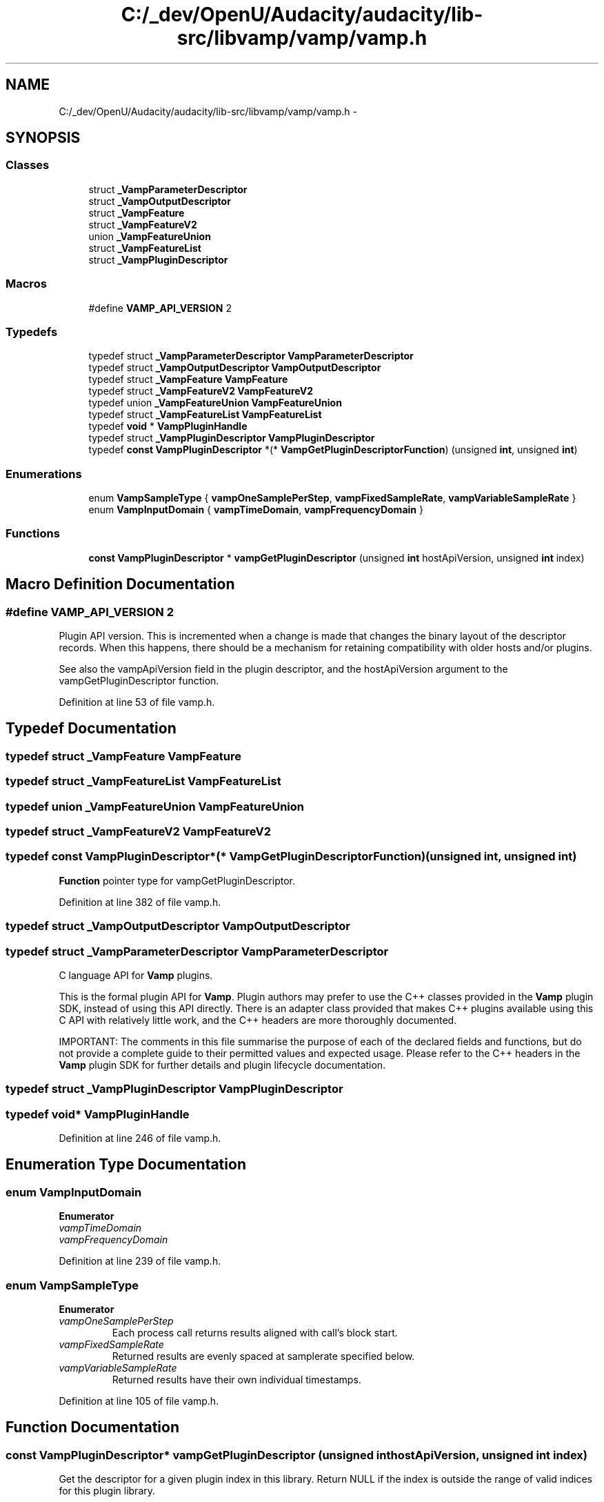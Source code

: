 .TH "C:/_dev/OpenU/Audacity/audacity/lib-src/libvamp/vamp/vamp.h" 3 "Thu Apr 28 2016" "Audacity" \" -*- nroff -*-
.ad l
.nh
.SH NAME
C:/_dev/OpenU/Audacity/audacity/lib-src/libvamp/vamp/vamp.h \- 
.SH SYNOPSIS
.br
.PP
.SS "Classes"

.in +1c
.ti -1c
.RI "struct \fB_VampParameterDescriptor\fP"
.br
.ti -1c
.RI "struct \fB_VampOutputDescriptor\fP"
.br
.ti -1c
.RI "struct \fB_VampFeature\fP"
.br
.ti -1c
.RI "struct \fB_VampFeatureV2\fP"
.br
.ti -1c
.RI "union \fB_VampFeatureUnion\fP"
.br
.ti -1c
.RI "struct \fB_VampFeatureList\fP"
.br
.ti -1c
.RI "struct \fB_VampPluginDescriptor\fP"
.br
.in -1c
.SS "Macros"

.in +1c
.ti -1c
.RI "#define \fBVAMP_API_VERSION\fP   2"
.br
.in -1c
.SS "Typedefs"

.in +1c
.ti -1c
.RI "typedef struct \fB_VampParameterDescriptor\fP \fBVampParameterDescriptor\fP"
.br
.ti -1c
.RI "typedef struct \fB_VampOutputDescriptor\fP \fBVampOutputDescriptor\fP"
.br
.ti -1c
.RI "typedef struct \fB_VampFeature\fP \fBVampFeature\fP"
.br
.ti -1c
.RI "typedef struct \fB_VampFeatureV2\fP \fBVampFeatureV2\fP"
.br
.ti -1c
.RI "typedef union \fB_VampFeatureUnion\fP \fBVampFeatureUnion\fP"
.br
.ti -1c
.RI "typedef struct \fB_VampFeatureList\fP \fBVampFeatureList\fP"
.br
.ti -1c
.RI "typedef \fBvoid\fP * \fBVampPluginHandle\fP"
.br
.ti -1c
.RI "typedef struct \fB_VampPluginDescriptor\fP \fBVampPluginDescriptor\fP"
.br
.ti -1c
.RI "typedef \fBconst\fP \fBVampPluginDescriptor\fP *(* \fBVampGetPluginDescriptorFunction\fP) (unsigned \fBint\fP, unsigned \fBint\fP)"
.br
.in -1c
.SS "Enumerations"

.in +1c
.ti -1c
.RI "enum \fBVampSampleType\fP { \fBvampOneSamplePerStep\fP, \fBvampFixedSampleRate\fP, \fBvampVariableSampleRate\fP }"
.br
.ti -1c
.RI "enum \fBVampInputDomain\fP { \fBvampTimeDomain\fP, \fBvampFrequencyDomain\fP }"
.br
.in -1c
.SS "Functions"

.in +1c
.ti -1c
.RI "\fBconst\fP \fBVampPluginDescriptor\fP * \fBvampGetPluginDescriptor\fP (unsigned \fBint\fP hostApiVersion, unsigned \fBint\fP index)"
.br
.in -1c
.SH "Macro Definition Documentation"
.PP 
.SS "#define VAMP_API_VERSION   2"
Plugin API version\&. This is incremented when a change is made that changes the binary layout of the descriptor records\&. When this happens, there should be a mechanism for retaining compatibility with older hosts and/or plugins\&.
.PP
See also the vampApiVersion field in the plugin descriptor, and the hostApiVersion argument to the vampGetPluginDescriptor function\&. 
.PP
Definition at line 53 of file vamp\&.h\&.
.SH "Typedef Documentation"
.PP 
.SS "typedef struct \fB_VampFeature\fP  \fBVampFeature\fP"

.SS "typedef struct \fB_VampFeatureList\fP  \fBVampFeatureList\fP"

.SS "typedef union \fB_VampFeatureUnion\fP  \fBVampFeatureUnion\fP"

.SS "typedef struct \fB_VampFeatureV2\fP  \fBVampFeatureV2\fP"

.SS "typedef \fBconst\fP \fBVampPluginDescriptor\fP*(* VampGetPluginDescriptorFunction) (unsigned \fBint\fP, unsigned \fBint\fP)"
\fBFunction\fP pointer type for vampGetPluginDescriptor\&. 
.PP
Definition at line 382 of file vamp\&.h\&.
.SS "typedef struct \fB_VampOutputDescriptor\fP  \fBVampOutputDescriptor\fP"

.SS "typedef struct \fB_VampParameterDescriptor\fP  \fBVampParameterDescriptor\fP"
C language API for \fBVamp\fP plugins\&.
.PP
This is the formal plugin API for \fBVamp\fP\&. Plugin authors may prefer to use the C++ classes provided in the \fBVamp\fP plugin SDK, instead of using this API directly\&. There is an adapter class provided that makes C++ plugins available using this C API with relatively little work, and the C++ headers are more thoroughly documented\&.
.PP
IMPORTANT: The comments in this file summarise the purpose of each of the declared fields and functions, but do not provide a complete guide to their permitted values and expected usage\&. Please refer to the C++ headers in the \fBVamp\fP plugin SDK for further details and plugin lifecycle documentation\&. 
.SS "typedef struct \fB_VampPluginDescriptor\fP  \fBVampPluginDescriptor\fP"

.SS "typedef \fBvoid\fP* \fBVampPluginHandle\fP"

.PP
Definition at line 246 of file vamp\&.h\&.
.SH "Enumeration Type Documentation"
.PP 
.SS "enum \fBVampInputDomain\fP"

.PP
\fBEnumerator\fP
.in +1c
.TP
\fB\fIvampTimeDomain \fP\fP
.TP
\fB\fIvampFrequencyDomain \fP\fP
.PP
Definition at line 239 of file vamp\&.h\&.
.SS "enum \fBVampSampleType\fP"

.PP
\fBEnumerator\fP
.in +1c
.TP
\fB\fIvampOneSamplePerStep \fP\fP
Each process call returns results aligned with call's block start\&. 
.TP
\fB\fIvampFixedSampleRate \fP\fP
Returned results are evenly spaced at samplerate specified below\&. 
.TP
\fB\fIvampVariableSampleRate \fP\fP
Returned results have their own individual timestamps\&. 
.PP
Definition at line 105 of file vamp\&.h\&.
.SH "Function Documentation"
.PP 
.SS "\fBconst\fP \fBVampPluginDescriptor\fP* vampGetPluginDescriptor (unsigned \fBint\fP hostApiVersion, unsigned \fBint\fP index)"
Get the descriptor for a given plugin index in this library\&. Return NULL if the index is outside the range of valid indices for this plugin library\&.
.PP
The hostApiVersion argument tells the library code the highest \fBVamp\fP API version supported by the host\&. The function should return a plugin descriptor compatible with the highest API version supported by the library that is no higher than that supported by the host\&. Provided the descriptor has the correct vampApiVersion field for its actual compatibility level, the host should be able to do the right thing with it: use it if possible, discard it otherwise\&.
.PP
This is the only symbol that a \fBVamp\fP plugin actually needs to export from its shared object; all others can be hidden\&. See the accompanying documentation for notes on how to achieve this with certain compilers\&. 
.PP
Definition at line 54 of file plugins\&.cpp\&.
.SH "Author"
.PP 
Generated automatically by Doxygen for Audacity from the source code\&.
